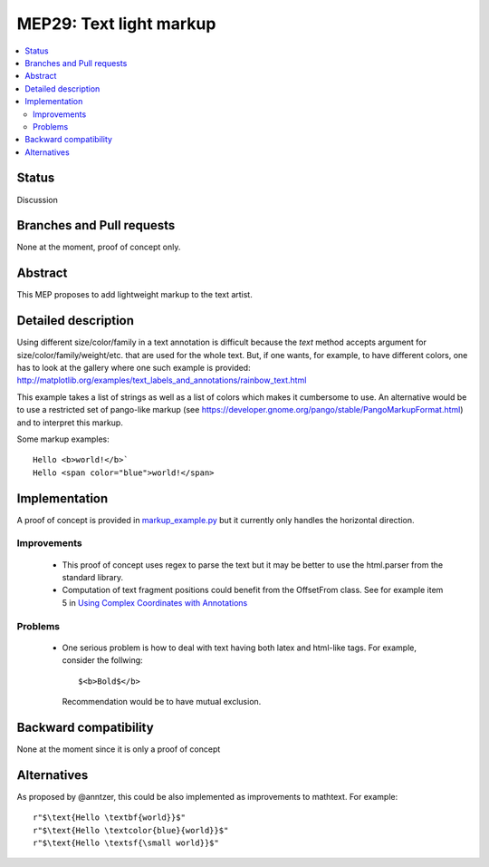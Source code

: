 =========================
 MEP29: Text light markup
=========================

.. contents::
   :local:


Status
======

Discussion


Branches and Pull requests
==========================

None at the moment, proof of concept only.

Abstract
========

This MEP proposes to add lightweight markup to the text artist.

Detailed description
====================

Using different size/color/family in a text annotation is difficult because the
`text` method accepts argument for size/color/family/weight/etc. that are used
for the whole text. But, if one wants, for example, to have different colors,
one has to look at the gallery where one such example is provided:
http://matplotlib.org/examples/text_labels_and_annotations/rainbow_text.html

This example takes a list of strings as well as a list of colors which makes it
cumbersome to use. An alternative would be to use a restricted set of pango-like markup (see https://developer.gnome.org/pango/stable/PangoMarkupFormat.html) and to interpret this markup.

Some markup examples::

   Hello <b>world!</b>`
   Hello <span color="blue">world!</span>


Implementation
==============

A proof of concept is provided in `markup_example.py <https://github.com/rougier/matplotlib/blob/markup/examples/text_labels_and_annotations/markup.py>`_ but it currently only handles the horizontal direction.

Improvements
------------

 * This proof of concept uses regex to parse the text but it may be better
   to use the html.parser from the standard library.

 * Computation of text fragment positions could benefit from the OffsetFrom
   class. See for example item 5 in `Using Complex Coordinates with Annotations <http://matplotlib.org/devdocs/users/annotations.html#using-complex-coordinates-with-annotations>`_

Problems
--------

 * One serious problem is how to deal with text having both latex and
   html-like tags. For example, consider the follwing::

     $<b>Bold$</b>

   Recommendation would be to have mutual exclusion.


Backward compatibility
======================

None at the moment since it is only a proof of concept


Alternatives
============

As proposed by @anntzer, this could be also implemented as improvements to
mathtext. For example::

  r"$\text{Hello \textbf{world}}$"
  r"$\text{Hello \textcolor{blue}{world}}$"
  r"$\text{Hello \textsf{\small world}}$"
